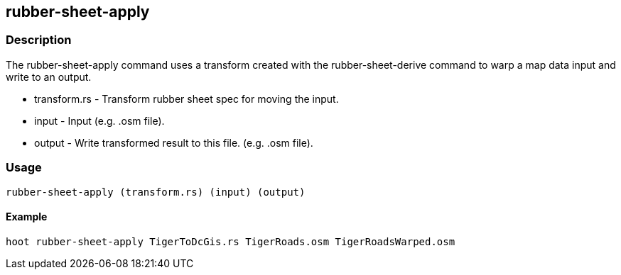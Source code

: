 == rubber-sheet-apply

=== Description

The +rubber-sheet-apply+ command uses a transform created with the +rubber-sheet-derive+ command to warp a map data input and write 
to an output.

* +transform.rs+ - Transform rubber sheet spec for moving the input.
* +input+        - Input (e.g. .osm file).
* +output+       - Write transformed result to this file. (e.g. .osm file).

=== Usage

--------------------------------------
rubber-sheet-apply (transform.rs) (input) (output)
--------------------------------------

==== Example

--------------------------------------
hoot rubber-sheet-apply TigerToDcGis.rs TigerRoads.osm TigerRoadsWarped.osm
--------------------------------------

